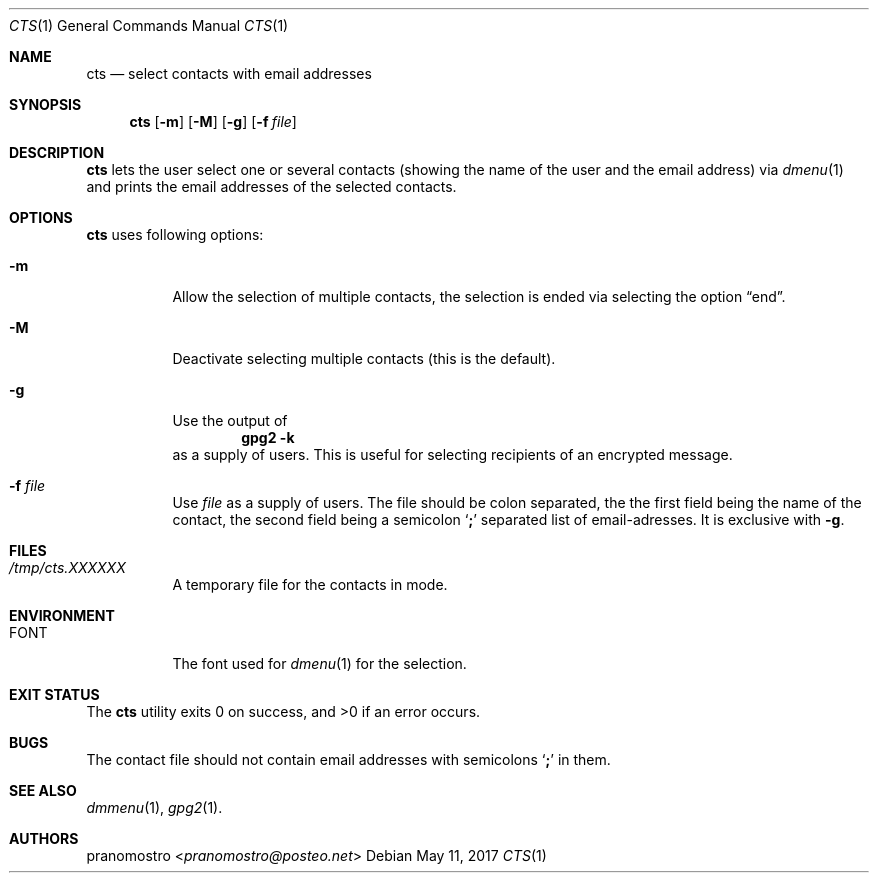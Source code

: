 .Dd May 11, 2017
.Dt CTS 1
.Os

.Sh NAME
.Nm cts
.Nd select contacts with email addresses

.Sh SYNOPSIS
.Nm
.Op Fl m
.Op Fl M
.Op Fl g
.Op Fl f Ar file

.Sh DESCRIPTION
.Nm
lets the user select one or several contacts (showing the name of the
user and the email address) via
.Xr dmenu 1
and prints the email addresses of the selected contacts.

.Sh OPTIONS
.Nm
uses following options:
.Bl -tag -width Ds
.It Fl m
Allow the selection of multiple contacts, the selection is ended
via selecting the option
.Dq end .
.It Fl M
Deactivate selecting multiple contacts (this is the default).
.It Fl g
Use the output of
.Dl gpg2 -k
as a supply of users. This is useful for selecting recipients
of an encrypted message.
.It Fl f Ar file
Use
.Ar file
as a supply of users. The file should be colon separated, the
the first field being the name of the contact, the second
field being a semicolon
.Sq Li \&;
separated list of email-adresses. It is exclusive with
.Fl g .
.El

.Sh FILES
.Bl -tag -width Ds
.It Pa /tmp/cts.XXXXXX
A temporary file for the contacts in
.Fi m
mode.
.El

.Sh ENVIRONMENT
.Bl -tag -width Ds
.It Ev FONT
The font used for
.Xr dmenu 1
for the selection.
.El

.Sh EXIT STATUS
.Ex -std

.Sh BUGS
The contact file should not contain email addresses
with semicolons
.Sq Li \&;
in them.

.Sh SEE ALSO
.Xr dmmenu 1 ,
.Xr gpg2 1 .

.Sh AUTHORS
.An pranomostro Aq Mt pranomostro@posteo.net
